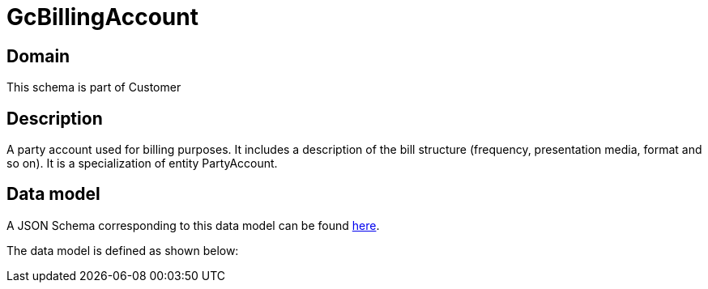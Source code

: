 = GcBillingAccount

[#domain]
== Domain

This schema is part of Customer

[#description]
== Description
A party account used for billing purposes. It includes a description of the bill structure (frequency, presentation media, format and so on). It is a specialization of entity PartyAccount.


[#data_model]
== Data model

A JSON Schema corresponding to this data model can be found https://tmforum.org[here].

The data model is defined as shown below:


